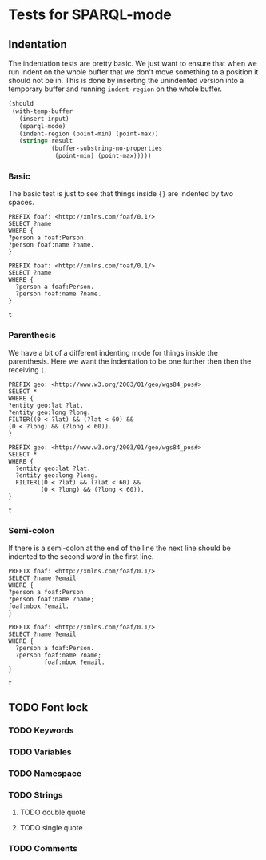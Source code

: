 #+STARTUP: content indent hidestars logdone
* Tests for SPARQL-mode
** Indentation
The indentation tests are pretty basic. We just want to ensure that when we run
indent on the whole buffer that we don't move something to a position it should
not be in. This is done by inserting the unindented version into a temporary
buffer and running =indent-region= on the whole buffer.

#+NAME: test->indent
#+BEGIN_SRC emacs-lisp :var input=input :var result=result :results silent
  (should
   (with-temp-buffer
     (insert input)
     (sparql-mode)
     (indent-region (point-min) (point-max))
     (string= result
              (buffer-substring-no-properties
               (point-min) (point-max)))))
#+END_SRC

*** Basic
The basic test is just to see that things inside ={}= are indented by two
spaces.

#+NAME: input
#+BEGIN_EXAMPLE
PREFIX foaf: <http://xmlns.com/foaf/0.1/>
SELECT ?name
WHERE {
?person a foaf:Person.
?person foaf:name ?name.
}
#+END_EXAMPLE

#+NAME: result
#+BEGIN_EXAMPLE
PREFIX foaf: <http://xmlns.com/foaf/0.1/>
SELECT ?name
WHERE {
  ?person a foaf:Person.
  ?person foaf:name ?name.
}
#+END_EXAMPLE

#+CALL: test->indent(input, result)

#+RESULTS:
: t

*** Parenthesis
We have a bit of a different indenting mode for things inside the
parenthesis. Here we want the indentation to be one further then then the
receiving =(=.

#+NAME: input
#+BEGIN_EXAMPLE
PREFIX geo: <http://www.w3.org/2003/01/geo/wgs84_pos#>
SELECT *
WHERE {
?entity geo:lat ?lat.
?entity geo:long ?long.
FILTER((0 < ?lat) && (?lat < 60) &&
(0 < ?long) && (?long < 60)).
}
#+END_EXAMPLE

#+NAME: result
#+BEGIN_EXAMPLE
PREFIX geo: <http://www.w3.org/2003/01/geo/wgs84_pos#>
SELECT *
WHERE {
  ?entity geo:lat ?lat.
  ?entity geo:long ?long.
  FILTER((0 < ?lat) && (?lat < 60) &&
         (0 < ?long) && (?long < 60)).
}
#+END_EXAMPLE

#+CALL: test->indent(input, result)

#+RESULTS:
: t

*** Semi-colon
If there is a semi-colon at the end of the line the next line should be indented
to the second /word/ in the first line.

#+NAME: input
#+BEGIN_EXAMPLE
PREFIX foaf: <http://xmlns.com/foaf/0.1/>
SELECT ?name ?email
WHERE {
?person a foaf:Person
?person foaf:name ?name;
foaf:mbox ?email.
}
#+END_EXAMPLE

#+NAME: result
#+BEGIN_EXAMPLE
PREFIX foaf: <http://xmlns.com/foaf/0.1/>
SELECT ?name ?email
WHERE {
  ?person a foaf:Person.
  ?person foaf:name ?name;
          foaf:mbox ?email.
}
#+END_EXAMPLE

#+CALL: test->indent(input, result)

#+RESULTS:
: t

** TODO Font lock
*** TODO Keywords
*** TODO Variables
*** TODO Namespace
*** TODO Strings
**** TODO double quote
**** TODO single quote
*** TODO Comments
